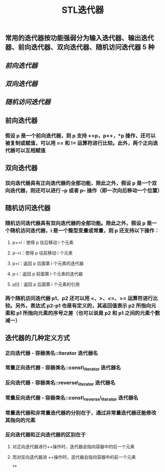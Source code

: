 #+TITLE: STL迭代器

** 常用的迭代器按功能强弱分为输入迭代器、输出迭代器、前向迭代器、双向迭代器、随机访问迭代器 5 种
** [[前向迭代器]]
** [[双向迭代器]]
:PROPERTIES:
:id: 60532d42-5a2a-4a37-accb-701c2b83164b
:END:
** [[随机访问迭代器]]
** 前向迭代器
:PROPERTIES:
:id: 6054116b-28b4-46b5-907f-af34319bafc7
:END:
*** 假设 p 是一个前向迭代器，则 p 支持 ++p，p++，*p 操作，还可以被复制或赋值，可以用 == 和 != 运算符进行比较。此外，两个正向迭代器可以互相赋值
** 双向迭代器
*** 双向迭代器具有正向迭代器的全部功能，除此之外，假设 p 是一个双向迭代器，则还可以进行 --p 或者 p-- 操作（即一次向后移动一个位置）
** 随机访问迭代器
*** 随机访问迭代器具有双向迭代器的全部功能。除此之外，假设 p 是一个随机访问迭代器，i 是一个整型变量或常量，则 p 还支持以下操作：
**** p+=i：使得 p 往后移动 i 个元素
**** p-=i：使得 p 往前移动 i 个元素
**** p+i：返回 p 后面第 i 个元素的迭代器
**** p-i：返回 p 前面第 i 个元素的迭代器
**** p[i]：返回 p 后面第 i 个元素的引用
*** 两个随机访问迭代器 p1、p2 还可以用 <、>、<=、>= 运算符进行比较。另外，表达式 p2-p1 也是有定义的，其返回值表示 p2 所指向元素和 p1 所指向元素的序号之差（也可以说是 p2 和 p1 之间的元素个数减一）
** 迭代器的几种定义方式
*** *正向迭代器* - 容器类名::iterator  迭代器名
*** *常量正向迭代器* - 容器类名::const\_iterator  迭代器名
*** *反向迭代器* - 容器类名::reverse\_iterator  迭代器名
*** *常量反向迭代器* - 容器类名::const\_reverse\_iterator  迭代器名
*** 常量迭代器和非常量迭代器的分别在于，通过非常量迭代器还能修改其指向的元素
*** 反向迭代器和正向迭代器的区别在于
**** 对正向迭代器进行++操作时，迭代器会指向容器中的后一个元素
**** 而对反向迭代器进 ++操作时，迭代器会指向容器中的前一个元素
**
